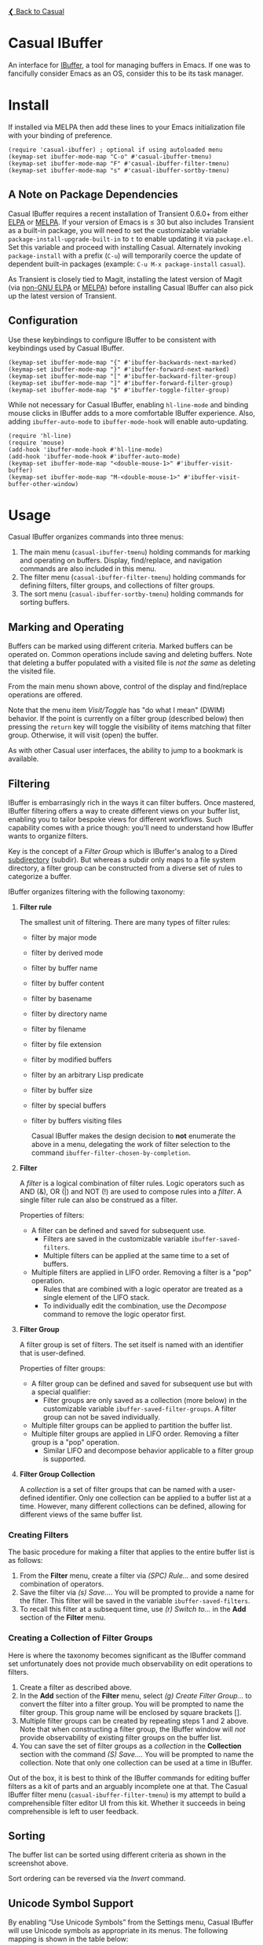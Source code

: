 [[../README.org][❮ Back to Casual]]

* Casual IBuffer
An interface for [[https://www.gnu.org/software/emacs/manual/html_node/emacs/Buffer-Menus.html][IBuffer]], a tool for managing buffers in Emacs. If one was to fancifully consider Emacs as an OS, consider this to be its task manager.

[[file:images/casual-ibuffer-screenshot.png]]


* Install
If installed via MELPA then add these lines to your Emacs initialization file with your binding of preference. 
#+begin_src elisp :lexical no
  (require 'casual-ibuffer) ; optional if using autoloaded menu
  (keymap-set ibuffer-mode-map "C-o" #'casual-ibuffer-tmenu)
  (keymap-set ibuffer-mode-map "F" #'casual-ibuffer-filter-tmenu)
  (keymap-set ibuffer-mode-map "s" #'casual-ibuffer-sortby-tmenu)
#+end_src


** A Note on Package Dependencies
Casual IBuffer requires a recent installation of Transient 0.6.0+ from either [[https://elpa.gnu.org/packages/transient.html][ELPA]] or [[https://melpa.org/#/transient][MELPA]]. If your version of Emacs is ≤ 30 but also includes Transient as a built-in package, you will need to set the customizable variable ~package-install-upgrade-built-in~ to ~t~ to enable updating it via ~package.el~.  Set this variable and proceed with installing Casual.  Alternately invoking ~package-install~ with a prefix (~C-u~) will temporarily coerce the update of dependent built-in packages (example: ~C-u M-x package-install~ ~casual~).

As Transient is closely tied to Magit, installing the latest version of Magit (via [[https://elpa.nongnu.org/nongnu/magit.html][non-GNU ELPA]] or [[https://melpa.org/#/magit][MELPA]]) before installing Casual IBuffer can also pick up the latest version of Transient.

** Configuration
Use these keybindings to configure IBuffer to be consistent with keybindings used by Casual IBuffer.

#+begin_src elisp :lexical no
  (keymap-set ibuffer-mode-map "{" #'ibuffer-backwards-next-marked)
  (keymap-set ibuffer-mode-map "}" #'ibuffer-forward-next-marked)
  (keymap-set ibuffer-mode-map "[" #'ibuffer-backward-filter-group)
  (keymap-set ibuffer-mode-map "]" #'ibuffer-forward-filter-group)
  (keymap-set ibuffer-mode-map "$" #'ibuffer-toggle-filter-group)  
#+end_src

While not necessary for Casual IBuffer, enabling ~hl-line-mode~ and binding mouse clicks in IBuffer adds to a more comfortable IBuffer experience. Also, adding ~ibuffer-auto-mode~ to ~ibuffer-mode-hook~ will enable auto-updating. 
#+begin_src elisp :lexical no
  (require 'hl-line)
  (require 'mouse)
  (add-hook 'ibuffer-mode-hook #'hl-line-mode)
  (add-hook 'ibuffer-mode-hook #'ibuffer-auto-mode)
  (keymap-set ibuffer-mode-map "<double-mouse-1>" #'ibuffer-visit-buffer)
  (keymap-set ibuffer-mode-map "M-<double-mouse-1>" #'ibuffer-visit-buffer-other-window)
#+end_src

* Usage
Casual IBuffer organizes commands into three menus:
1. The main menu (~casual-ibuffer-tmenu~) holding commands for marking and operating on buffers. Display, find/replace, and navigation commands are also included in this menu.
2. The filter menu (~casual-ibuffer-filter-tmenu~) holding commands for defining filters, filter groups, and collections of filter groups.
3. The sort menu (~casual-ibuffer-sortby-tmenu~) holding commands for sorting buffers.

** Marking and Operating
[[file:images/casual-ibuffer-main-screenshot.png]]

Buffers can be marked using different criteria. Marked buffers can be operated on. Common operations include saving and deleting buffers. Note that deleting a buffer populated with a visited file is /not the same/ as deleting the visited file.

From the main menu shown above, control of the display and find/replace operations are offered.

Note that the menu item /Visit/Toggle/ has "do what I mean"  (DWIM) behavior. If the point is currently on a filter group (described below) then pressing the ~return~ key will toggle the visibility of items matching that filter group. Otherwise, it will visit (open) the buffer.

As with other Casual user interfaces, the ability to jump to a bookmark is available.

** Filtering
[[file:images/casual-ibuffer-filter-screenshot.png]]


IBuffer is embarrasingly rich in the ways it can filter buffers. Once mastered, IBuffer filtering offers a way to create different views on your buffer list, enabling you to tailor bespoke views for different workflows. Such capability comes with a price though: you'll need to understand how IBuffer wants to organize filters.

Key is the concept of a /Filter Group/ which is IBuffer's analog to a Dired [[https://www.gnu.org/software/emacs/manual/html_node/emacs/Subdirectories-in-Dired.html][subdirectory]] (subdir). But whereas a subdir only maps to a file system directory, a filter group can be constructed from a diverse set of rules to categorize a buffer.

IBuffer organizes filtering with the following taxonomy:

1. *Filter rule*
   
   The smallest unit of filtering. There are many types of filter rules:
   - filter by major mode
   - filter by derived mode
   - filter by buffer name
   - filter by buffer content
   - filter by basename
   - filter by directory name
   - filter by filename
   - filter by file extension
   - filter by modified buffers
   - filter by an arbitrary Lisp predicate
   - filter by buffer size
   - filter by special buffers
   - filter by buffers visiting files

    Casual IBuffer makes the design decision to *not* enumerate the above in a menu, delegating the work of filter selection to the command  ~ibuffer-filter-chosen-by-completion~.
    
2. *Filter*

   A /filter/ is a logical combination of filter rules. Logic operators such as AND (&), OR (|) and NOT (!) are used to compose rules into a /filter/. A single filter rule can also be construed as a filter.

   Properties of filters:

   - A filter can be defined and saved for subsequent use.
     - Filters are saved in the customizable variable =ibuffer-saved-filters=.
     - Multiple filters can be applied at the same time to a set of buffers.
   - Multiple filters are applied in LIFO order. Removing a filter is a "pop" operation.
     - Rules that are combined with a logic operator are treated as a single element of the LIFO stack.
     - To individually edit the combination, use the /Decompose/ command to remove the logic operator first.

3. *Filter Group*

   A filter group is set of filters. The set itself is named with an identifier that is user-defined.

   Properties of filter groups:

   - A filter group can be defined and saved for subsequent use but with a special qualifier:
     - Filter groups are only saved as a collection (more below) in the customizable variable =ibuffer-saved-filter-groups=. A filter group can not be saved individually.
   - Multiple filter groups can be applied to partition the buffer list.
   - Multiple filter groups are applied in LIFO order. Removing a filter group is a "pop" operation.
     - Similar LIFO and decompose behavior applicable to a filter group is supported.

4. *Filter Group Collection*

   A /collection/ is a set of filter groups that can be named with a user-defined identifier. Only one collection can be applied to a buffer list at a time. However, many different collections can be defined, allowing for different views of the same buffer list.
   
*** Creating Filters

The basic procedure for making a filter that applies to the entire buffer list is as follows:

1. From the *Filter* menu, create a filter via /(SPC) Rule.../ and some desired combination of operators.
2. Save the filter via /(s) Save.../. You will be prompted to provide a name for the filter. This filter will be saved in the variable =ibuffer-saved-filters=.
3. To recall this filter at a subsequent time, use /(r) Switch to.../ in the *Add* section of the *Filter* menu.

*** Creating a Collection of Filter Groups
Here is where the taxonomy becomes significant as the IBuffer command set unfortunately does not provide much observability on edit operations to filters.

1. Create a filter as described above.
2. In the *Add* section of the *Filter* menu, select /(g) Create Filter Group.../ to convert the filter into a filter group. You will be prompted to name the filter group. This group name will be enclosed by square brackets [].
3. Multiple filter groups can be created by repeating steps 1 and 2 above. Note that when constructing a filter group, the IBuffer window will /not/ provide observability of existing filter groups on the buffer list.
4. You can save the set of filter groups as a /collection/ in the *Collection* section with the command /(S) Save.../. You will be prompted to name the collection. Note that only one collection can be used at a time in IBuffer.

Out of the box, it is best to think of the IBuffer commands for editing buffer filters as a kit of parts and an arguably incomplete one at that. The Casual IBuffer filter menu (=casual-ibuffer-filter-tmenu=) is my attempt to build a comprehensible filter editor UI from this kit. Whether it succeeds in being comprehensible is left to user feedback.


** Sorting
[[file:images/casual-ibuffer-sortby-screenshot.png]]

The buffer list can be sorted using different criteria as shown in the screenshot above.

Sort ordering can be reversed via the /Invert/ command.

** Unicode Symbol Support
By enabling “Use Unicode Symbols” from the Settings menu, Casual IBuffer will use Unicode symbols as appropriate in its menus. The following mapping is shown in the table below:

| Name      | Plain    | Unicode |
|-----------+----------+---------|
| :previous | Previous | ↑       |
| :next     | Next     | ↓       |
| :marked   | Marked   | ❯       |
| :group    | Group    | []      |
| :jump     | Jump     | 🚀     |

* Sponsorship
If you enjoy using Casual IBuffer, consider making a modest financial contribution to help support its development and maintenance.

[[https://www.buymeacoffee.com/kickingvegas][file:images/default-yellow.png]]

* See Also
- [[file:agenda.org][Agenda]]
- [[file:bookmarks.org][Bookmarks]]
- [[file:calc.org][Calc]]
- [[file:calendar.org][Calendar]]
- [[file:dired.org][Dired]]
- [[file:editkit.org][EditKit (numerous editing commands)]]
- [[file:ibuffer.org][IBuffer]]
- [[file:image.org][Image]]
- [[file:info.org][Info]]
- [[file:isearch.org][I-Search]]
- [[file:make-mode.org][Make]]
- [[file:man.org][Man]]  
- [[file:re-builder.org][RE-Builder]]
- [[file:timezone.org][Timezone]]
